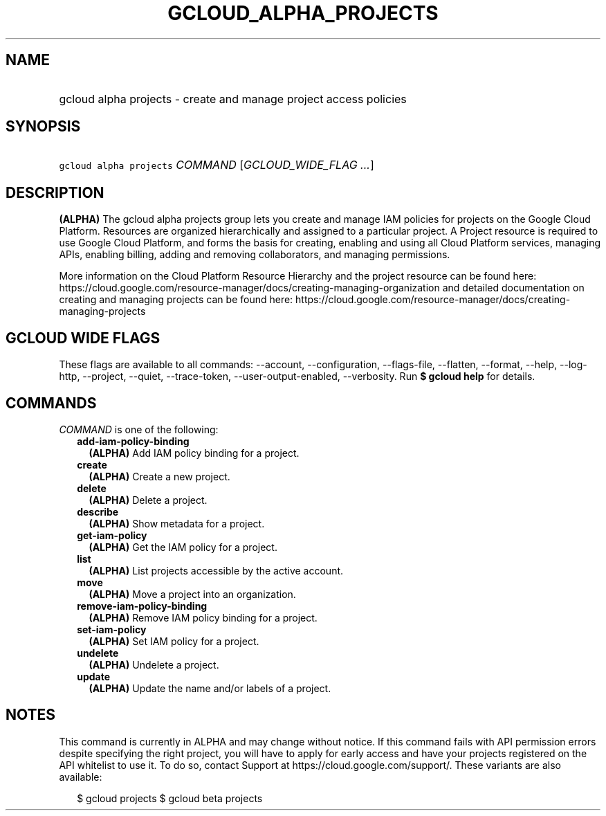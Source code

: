 
.TH "GCLOUD_ALPHA_PROJECTS" 1



.SH "NAME"
.HP
gcloud alpha projects \- create and manage project access policies



.SH "SYNOPSIS"
.HP
\f5gcloud alpha projects\fR \fICOMMAND\fR [\fIGCLOUD_WIDE_FLAG\ ...\fR]



.SH "DESCRIPTION"

\fB(ALPHA)\fR The gcloud alpha projects group lets you create and manage IAM
policies for projects on the Google Cloud Platform. Resources are organized
hierarchically and assigned to a particular project. A Project resource is
required to use Google Cloud Platform, and forms the basis for creating,
enabling and using all Cloud Platform services, managing APIs, enabling billing,
adding and removing collaborators, and managing permissions.

More information on the Cloud Platform Resource Hierarchy and the project
resource can be found here:
https://cloud.google.com/resource\-manager/docs/creating\-managing\-organization
and detailed documentation on creating and managing projects can be found here:
https://cloud.google.com/resource\-manager/docs/creating\-managing\-projects



.SH "GCLOUD WIDE FLAGS"

These flags are available to all commands: \-\-account, \-\-configuration,
\-\-flags\-file, \-\-flatten, \-\-format, \-\-help, \-\-log\-http, \-\-project,
\-\-quiet, \-\-trace\-token, \-\-user\-output\-enabled, \-\-verbosity. Run \fB$
gcloud help\fR for details.



.SH "COMMANDS"

\f5\fICOMMAND\fR\fR is one of the following:

.RS 2m
.TP 2m
\fBadd\-iam\-policy\-binding\fR
\fB(ALPHA)\fR Add IAM policy binding for a project.

.TP 2m
\fBcreate\fR
\fB(ALPHA)\fR Create a new project.

.TP 2m
\fBdelete\fR
\fB(ALPHA)\fR Delete a project.

.TP 2m
\fBdescribe\fR
\fB(ALPHA)\fR Show metadata for a project.

.TP 2m
\fBget\-iam\-policy\fR
\fB(ALPHA)\fR Get the IAM policy for a project.

.TP 2m
\fBlist\fR
\fB(ALPHA)\fR List projects accessible by the active account.

.TP 2m
\fBmove\fR
\fB(ALPHA)\fR Move a project into an organization.

.TP 2m
\fBremove\-iam\-policy\-binding\fR
\fB(ALPHA)\fR Remove IAM policy binding for a project.

.TP 2m
\fBset\-iam\-policy\fR
\fB(ALPHA)\fR Set IAM policy for a project.

.TP 2m
\fBundelete\fR
\fB(ALPHA)\fR Undelete a project.

.TP 2m
\fBupdate\fR
\fB(ALPHA)\fR Update the name and/or labels of a project.


.RE
.sp

.SH "NOTES"

This command is currently in ALPHA and may change without notice. If this
command fails with API permission errors despite specifying the right project,
you will have to apply for early access and have your projects registered on the
API whitelist to use it. To do so, contact Support at
https://cloud.google.com/support/. These variants are also available:

.RS 2m
$ gcloud projects
$ gcloud beta projects
.RE

